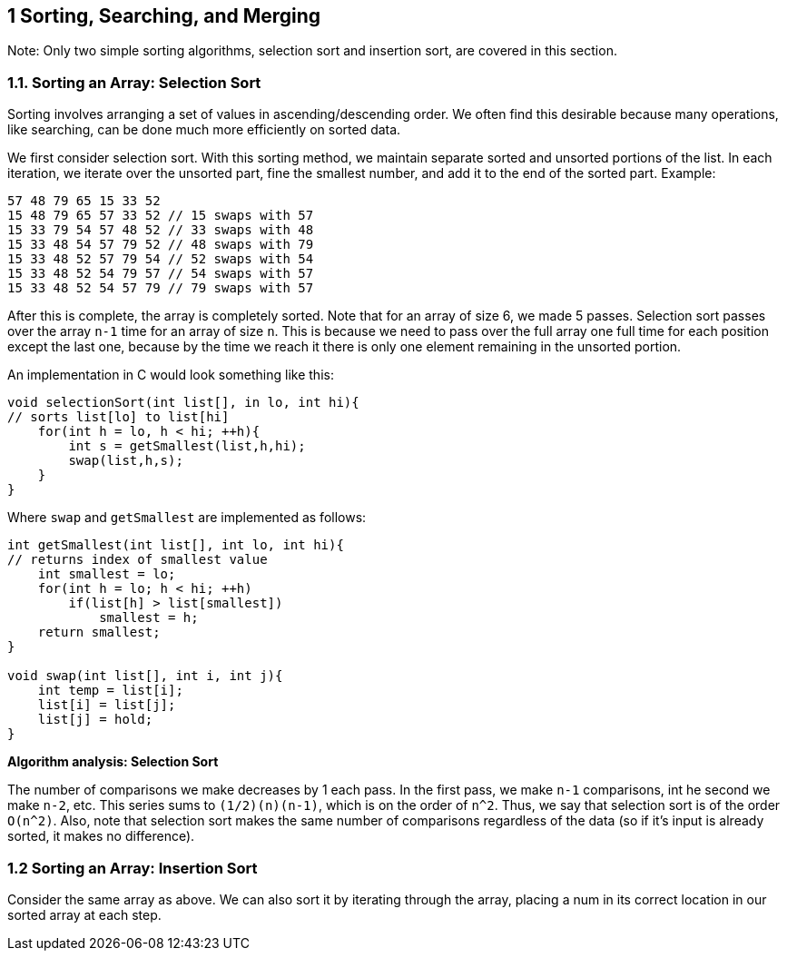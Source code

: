 == 1 Sorting, Searching, and Merging

Note: Only two simple sorting algorithms, selection sort and insertion sort, are covered in this section.

=== 1.1. Sorting an Array: Selection Sort

Sorting involves arranging a set of values in ascending/descending order. We often find this desirable because many operations, like searching, can be done much more efficiently on sorted data.

We first consider selection sort. With this sorting method, we maintain separate sorted and unsorted portions of the list. In each iteration, we iterate over the unsorted part, fine the smallest number, and add it to the end of the sorted part. Example:

[source]
----
57 48 79 65 15 33 52
15 48 79 65 57 33 52 // 15 swaps with 57
15 33 79 54 57 48 52 // 33 swaps with 48
15 33 48 54 57 79 52 // 48 swaps with 79
15 33 48 52 57 79 54 // 52 swaps with 54
15 33 48 52 54 79 57 // 54 swaps with 57
15 33 48 52 54 57 79 // 79 swaps with 57
----

After this is complete, the array is completely sorted. Note that for an array of size 6, we made 5 passes. Selection sort passes over the array `n-1` time for an array of size `n`. This is because we need to pass over the full array one full time for each position except the last one, because by the time we reach it there is only one element remaining in the unsorted portion.

An implementation in C would look something like this:

[source]
----
void selectionSort(int list[], in lo, int hi){
// sorts list[lo] to list[hi]
    for(int h = lo, h < hi; ++h){
        int s = getSmallest(list,h,hi);
        swap(list,h,s);
    }
}
----

Where `swap` and `getSmallest` are implemented as follows:

[source]
----
int getSmallest(int list[], int lo, int hi){
// returns index of smallest value
    int smallest = lo;
    for(int h = lo; h < hi; ++h)
        if(list[h] > list[smallest])
            smallest = h;
    return smallest;
}

void swap(int list[], int i, int j){
    int temp = list[i];
    list[i] = list[j];
    list[j] = hold;
}
----

*Algorithm analysis: Selection Sort*

The number of comparisons we make decreases by 1 each pass. In the first pass, we make `n-1` comparisons, int he second we make `n-2`, etc. This series sums to `(1/2)(n)(n-1)`, which is on the order of `n^2`. Thus, we say that selection sort is of the order `O(n^2)`. Also, note that selection sort makes the same number of comparisons regardless of the data (so if it's input is already sorted, it makes no difference).

=== 1.2 Sorting an Array: Insertion Sort

Consider the same array as above. We can also sort it by iterating through the array, placing a num in its correct location in our sorted array at each step.

